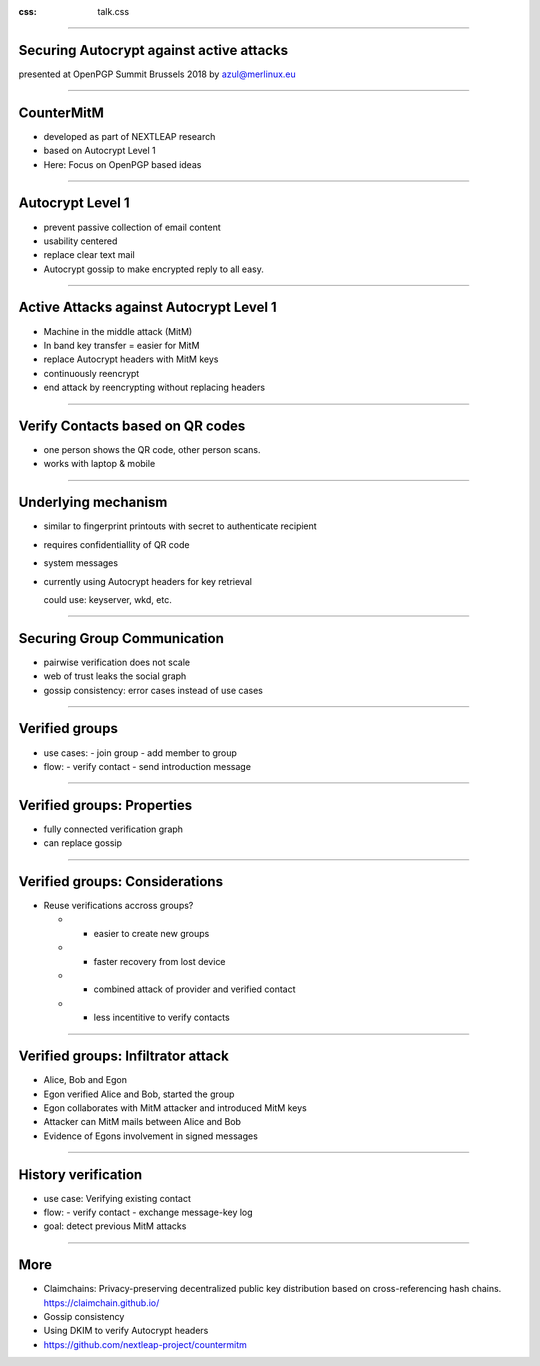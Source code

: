 :css: talk.css

.. title: Securing Autocrypt against active attacks


----

Securing Autocrypt against active attacks
=========================================

presented at OpenPGP Summit Brussels 2018
by azul@merlinux.eu


----

CounterMitM
===========

- developed as part of NEXTLEAP research

- based on Autocrypt Level 1

- Here: Focus on OpenPGP based ideas

----

Autocrypt Level 1
=================

- prevent passive collection of email content

- usability centered

- replace clear text mail

- Autocrypt gossip to make encrypted reply to all easy.

----

Active Attacks against Autocrypt Level 1
========================================

- Machine in the middle attack (MitM)

- In band key transfer = easier for MitM

- replace Autocrypt headers with MitM keys

- continuously reencrypt

- end attack by reencrypting without replacing headers

----

Verify Contacts based on QR codes
==================================

.. image:: img/delta-scan.png

- one person shows the QR code, other person scans.

- works with laptop & mobile

----

Underlying mechanism
====================

- similar to fingerprint printouts
  with secret to authenticate recipient

- requires confidentiallity of QR code

- system messages

- currently using Autocrypt headers for key retrieval

  could use: keyserver, wkd, etc.

----

Securing Group Communication
============================

- pairwise verification does not scale

- web of trust leaks the social graph

- gossip consistency:
  error cases instead of use cases

----

Verified groups
===============

- use cases:
  - join group
  - add member to group

- flow:
  - verify contact
  - send introduction message

----

Verified groups: Properties
===========================

- fully connected verification graph

- can replace gossip

----

Verified groups: Considerations
===============================

- Reuse verifications accross groups?

  - + easier to create new groups

  - + faster recovery from lost device

  - - combined attack of provider and verified contact

  - - less incentitive to verify contacts


----

Verified groups: Infiltrator attack
===================================

- Alice, Bob and Egon

- Egon verified Alice and Bob, started the group

- Egon collaborates with MitM attacker and introduced MitM keys

- Attacker can MitM mails between Alice and Bob

- Evidence of Egons involvement in signed messages

----


History verification
====================

- use case:
  Verifying existing contact

- flow:
  - verify contact
  - exchange message-key log

- goal: detect previous MitM attacks

----

More
====

- Claimchains:
  Privacy-preserving decentralized public key distribution based on
  cross-referencing hash chains.
  https://claimchain.github.io/

- Gossip consistency

- Using DKIM to verify Autocrypt headers

- https://github.com/nextleap-project/countermitm
